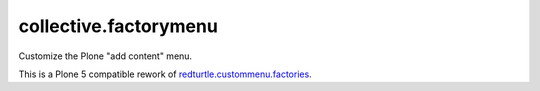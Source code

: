 ==============================================================================
collective.factorymenu
==============================================================================

Customize the Plone "add content" menu.

This is a Plone 5 compatible rework of `redturtle.custommenu.factories`_.

.. _redturtle.custommenu.factories: https://pypi.python.org/pypi/redturtle.custommenu.factories/
